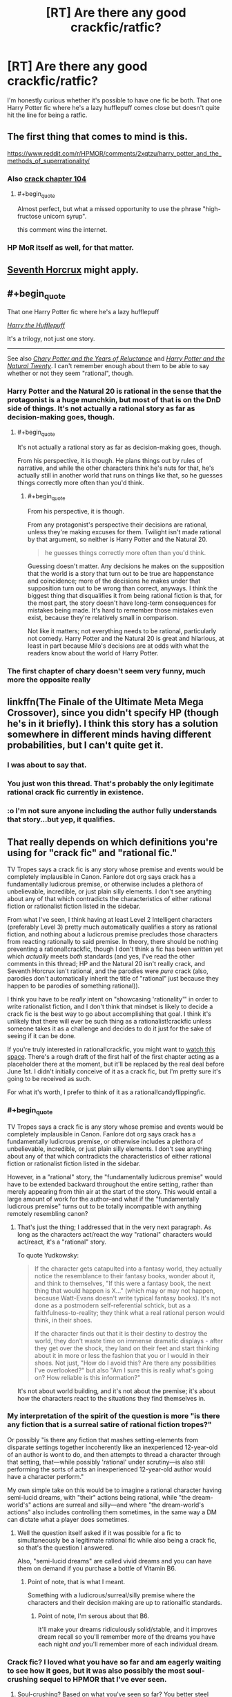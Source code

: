 #+TITLE: [RT] Are there any good crackfic/ratfic?

* [RT] Are there any good crackfic/ratfic?
:PROPERTIES:
:Author: Jello_Raptor
:Score: 24
:DateUnix: 1493284913.0
:END:
I'm honestly curious whether it's possible to have one fic be both. That one Harry Potter fic where he's a lazy hufflepuff comes close but doesn't quite hit the line for being a ratfic.


** The first thing that comes to mind is this.

[[https://www.reddit.com/r/HPMOR/comments/2xqtzu/harry_potter_and_the_methods_of_superrationality/]]
:PROPERTIES:
:Author: Munchkingman
:Score: 25
:DateUnix: 1493287943.0
:END:

*** Also [[https://www.reddit.com/r/HPMOR/comments/30rpqn/if_chapter_104_had_been_written_by_someone_much/][crack chapter 104]]
:PROPERTIES:
:Author: ShareDVI
:Score: 15
:DateUnix: 1493289096.0
:END:

**** #+begin_quote
  Almost perfect, but what a missed opportunity to use the phrase "high-fructose unicorn syrup".
#+end_quote

this comment wins the internet.
:PROPERTIES:
:Author: wren42
:Score: 14
:DateUnix: 1493310034.0
:END:


*** HP MoR itself as well, for that matter.
:PROPERTIES:
:Author: OutOfNiceUsernames
:Score: 3
:DateUnix: 1493298325.0
:END:


** [[https://www.fanfiction.net/s/10677106/1/Seventh-Horcrux][Seventh Horcrux]] might apply.
:PROPERTIES:
:Author: Menolith
:Score: 23
:DateUnix: 1493291008.0
:END:


** #+begin_quote
  That one Harry Potter fic where he's a lazy hufflepuff
#+end_quote

/[[https://www.fanfiction.net/s/6466185][Harry the Hufflepuff]]/

It's a trilogy, not just one story.

--------------

See also /[[https://www.fanfiction.net/s/9268889][Chary Potter and the Years of Reluctance]]/ and /[[https://www.fanfiction.net/s/8096183][Harry Potter and the Natural Twenty]]/. I can't remember enough about them to be able to say whether or not they seem "rational", though.
:PROPERTIES:
:Author: ToaKraka
:Score: 12
:DateUnix: 1493286072.0
:END:

*** Harry Potter and the Natural 20 is rational in the sense that the protagonist is a huge munchkin, but most of that is on the DnD side of things. It's not actually a rational story as far as decision-making goes, though.
:PROPERTIES:
:Author: B_E_H_E_M_O_T_H
:Score: 8
:DateUnix: 1493318801.0
:END:

**** #+begin_quote
  It's not actually a rational story as far as decision-making goes, though.
#+end_quote

From his perspective, it is though. He plans things out by rules of narrative, and while the other characters think he's nuts for that, he's actually still in another world that runs on things like that, so he guesses things correctly more often than you'd think.
:PROPERTIES:
:Author: SpeculativeFiction
:Score: 1
:DateUnix: 1493702760.0
:END:

***** #+begin_quote
  From his perspective, it is though.
#+end_quote

From any protagonist's perspective their decisions are rational, unless they're making excuses for them. Twilight isn't made rational by that argument, so neither is Harry Potter and the Natural 20.

#+begin_quote
  he guesses things correctly more often than you'd think.
#+end_quote

Guessing doesn't matter. Any decisions he makes on the supposition that the world is a story that turn out to be true are happenstance and coincidence; more of the decisions he makes under that supposition turn out to be wrong than correct, anyways. I think the biggest thing that disqualifies it from being rational fiction is that, for the most part, the story doesn't have long-term consequences for mistakes being made. It's hard to remember those mistakes even exist, because they're relatively small in comparison.

Not like it matters; not everything needs to be rational, particularly not comedy. Harry Potter and the Natural 20 is great and hilarious, at least in part because Milo's decisions are at odds with what the readers know about the world of Harry Potter.
:PROPERTIES:
:Author: B_E_H_E_M_O_T_H
:Score: 2
:DateUnix: 1493703737.0
:END:


*** The first chapter of chary doesn't seem very funny, much more the opposite really
:PROPERTIES:
:Author: RMcD94
:Score: 3
:DateUnix: 1493292330.0
:END:


** linkffn(The Finale of the Ultimate Meta Mega Crossover), since you didn't specify HP (though he's in it briefly). I think this story has a solution somewhere in different minds having different probabilities, but I can't quite get it.
:PROPERTIES:
:Author: dspeyer
:Score: 8
:DateUnix: 1493336962.0
:END:

*** I was about to say that.
:PROPERTIES:
:Author: EliezerYudkowsky
:Score: 7
:DateUnix: 1493437782.0
:END:


*** You just won this thread. That's probably the only legitimate rational crack fic currently in existence.
:PROPERTIES:
:Author: ElizabethRobinThales
:Score: 3
:DateUnix: 1493338102.0
:END:


*** :o I'm not sure anyone including the author fully understands that story...but yep, it qualifies.
:PROPERTIES:
:Author: thrawnca
:Score: 2
:DateUnix: 1493546602.0
:END:


** That really depends on which definitions you're using for "crack fic" and "rational fic."

TV Tropes says a crack fic is any story whose premise and events would be completely implausible in Canon. Fanlore dot org says crack has a fundamentally ludicrous premise, or otherwise includes a plethora of unbelievable, incredible, or just plain silly elements. I don't see anything about any of that which contradicts the characteristics of either rational fiction or rationalist fiction listed in the sidebar.

From what I've seen, I think having at least Level 2 Intelligent characters (preferably Level 3) pretty much automatically qualifies a story as rational fiction, and nothing about a ludicrous premise precludes those characters from reacting rationally to said premise. In theory, there should be nothing preventing a rational!crackfic, though I don't think a fic has been written yet which /actually/ meets /both/ standards (and yes, I've read the other comments in this thread; HP and the Natural 20 isn't really crack, and Seventh Horcrux isn't rational, and the parodies were /pure/ crack (also, parodies don't automatically inherit the title of "rational" just because they happen to be parodies of something rational)).

I think you have to be /really/ intent on "showcasing 'rationality'" in order to write rationalist fiction, and I don't think that mindset is likely to decide a crack fic is the best way to go about accomplishing that goal. I think it's unlikely that there will ever be such thing as a rationalist!crackfic unless someone takes it as a challenge and decides to do it just for the sake of seeing if it can be done.

If you're truly interested in rational!crackfic, you might want to [[https://www.fanfiction.net/s/11616203/1/Harry-Potter-and-the-Irrational-Odyssey][watch this space]]. There's a rough draft of the first half of the first chapter acting as a placeholder there at the moment, but it'll be replaced by the real deal before June 1st. I didn't initially conceive of it as a crack fic, but I'm pretty sure it's going to be received as such.

For what it's worth, I prefer to think of it as a rational!candyflippingfic.
:PROPERTIES:
:Author: ElizabethRobinThales
:Score: 7
:DateUnix: 1493297967.0
:END:

*** #+begin_quote
  TV Tropes says a crack fic is any story whose premise and events would be completely implausible in Canon. Fanlore dot org says crack has a fundamentally ludicrous premise, or otherwise includes a plethora of unbelievable, incredible, or just plain silly elements. I don't see anything about any of that which contradicts the characteristics of either rational fiction or rationalist fiction listed in the sidebar.
#+end_quote

However, in a "rational" story, the "fundamentally ludicrous premise" would have to be extended backward throughout the entire setting, rather than merely appearing from thin air at the start of the story. This would entail a large amount of work for the author--and what if the "fundamentally ludicrous premise" turns out to be totally incompatible with anything remotely resembling canon?
:PROPERTIES:
:Author: ToaKraka
:Score: 3
:DateUnix: 1493309963.0
:END:

**** That's just the thing; I addressed that in the very next paragraph. As long as the characters act/react the way "rational" characters would act/react, it's a "rational" story.

To quote Yudkowsky:

#+begin_quote
  If the character gets catapulted into a fantasy world, they actually notice the resemblance to their fantasy books, wonder about it, and think to themselves, "If this were a fantasy book, the next thing that would happen is X..." (which may or may not happen, because Watt-Evans doesn't write typical fantasy books). It's not done as a postmodern self-referential schtick, but as a faithfulness-to-reality; they think what a real rational person would think, in their shoes.

  If the character finds out that it is their destiny to destroy the world, they don't waste time on immense dramatic displays - after they get over the shock, they land on their feet and start thinking about it in more or less the fashion that you or I would in their shoes. Not just, "How do I avoid this? Are there any possibilities I've overlooked?" but also "Am I sure this is really what's going on? How reliable is this information?"
#+end_quote

It's not about world building, and it's not about the premise; it's about how the characters react to the situations they find themselves in.
:PROPERTIES:
:Author: ElizabethRobinThales
:Score: 8
:DateUnix: 1493311923.0
:END:


*** My interpretation of the spirit of the question is more "is there any fiction that is a surreal satire of rational fiction tropes?"

Or possibly "is there any fiction that mashes setting-elements from disparate settings together incoherently like an inexperienced 12-year-old of an author is wont to do, and then attempts to thread a character through that setting, that---while possibly 'rational' under scrutiny---is also still performing the sorts of acts an inexperienced 12-year-old author would have a character perform."

My own simple take on this would be to imagine a rational character having semi-lucid dreams, with "their" actions being rational, while "the dream-world's" actions are surreal and silly---and where "the dream-world's actions" also includes controlling them sometimes, in the same way a DM can dictate what a player does sometimes.
:PROPERTIES:
:Author: derefr
:Score: 3
:DateUnix: 1493332752.0
:END:

**** Well the question itself asked if it was possible for a fic to simultaneously be a legitimate rational fic while also being a crack fic, so that's the question I answered.

Also, "semi-lucid dreams" are called vivid dreams and you can have them on demand if you purchase a bottle of Vitamin B6.
:PROPERTIES:
:Author: ElizabethRobinThales
:Score: 4
:DateUnix: 1493333355.0
:END:

***** Point of note, that is what I meant.

Something with a ludicrous/surreal/silly premise where the characters and their decision making are up to rationalfic standards.
:PROPERTIES:
:Author: Jello_Raptor
:Score: 2
:DateUnix: 1494630121.0
:END:

****** Point of note, I'm serous about that B6.

It'll make your dreams ridiculously solid/stable, and it improves dream recall so you'll remember more of the dreams you have each night /and/ you'll remember more of each individual dream.
:PROPERTIES:
:Author: ElizabethRobinThales
:Score: 2
:DateUnix: 1494637443.0
:END:


*** Crack fic? I loved what you have so far and am eagerly waiting to see how it goes, but it was also possibly the most soul-crushing sequel to HPMOR that I've ever seen.
:PROPERTIES:
:Author: chorpler
:Score: 2
:DateUnix: 1493422671.0
:END:

**** Soul-crushing? Based on what you've seen so far? You better steel yourself, my friend. About 2/5ths of the way through this story, everything starts spiraling into Oblivion. Bwah ha ha >:D

That emoticon doesn't look particularly evil on reddit, that's disappointing :/
:PROPERTIES:
:Author: ElizabethRobinThales
:Score: 1
:DateUnix: 1493424999.0
:END:

***** That's what I was assuming, which is why I was extremely surprised when you said it will probably be received as a crack fic. (I guess I usually associate the term "crack fic" with silly, goofy humor.) And just to clarify, I meant soul-crushing in the sense that the happy ending we got in HPMOR was a trick, and HJPEV is actually in a much worse position than he was ever in during canon HPMOR ... well, I mean, he's basically in the same position of being completely at Voldemort's mercy, plus the emotional whiplash of "Just kidding, Hermione's still dead!", plus Voldemort can read his mind so he apparently can't even out-think him.

Anyway. I'm still eagerly awaiting more. You are awesome.
:PROPERTIES:
:Author: chorpler
:Score: 2
:DateUnix: 1493427256.0
:END:

****** Thank you :D

If you look at [[https://goinswriter.com/how-to-write-a-book/][this link]], what you've read so far is basically "draft 3." I've gone back and done a few more "draft 2"s, and at this point I have one that I feel comfortable taking back to "draft 3" status. I'm pretty sure I'll have something I'm comfortable calling "finalized" ready by June 1st.
:PROPERTIES:
:Author: ElizabethRobinThales
:Score: 1
:DateUnix: 1493428364.0
:END:


** I don't know how no one has posted this yet: Blood and chaos. [[https://forums.spacebattles.com/threads/blood-and-chaos-the-story-of-a-btvs-si-turned-vampire.354777/]] rational SI in buffyverse who primarily is a SCIENCEing murder hobo vampire
:PROPERTIES:
:Author: k-k-KFC
:Score: 4
:DateUnix: 1493412201.0
:END:

*** This is very enjoyable. Vaguely reminds me of the Buffy arc in /Effulgence/.
:PROPERTIES:
:Author: chorpler
:Score: 1
:DateUnix: 1493521198.0
:END:


** Does Crack Slash epilogue count? [[https://www.fanfiction.net/s/11293489/1/A-Crack-Slash-Epilogue]]

It's still my head-canon epilogue :)
:PROPERTIES:
:Author: embrodski
:Score: 3
:DateUnix: 1493434895.0
:END:


** Crack?
:PROPERTIES:
:Author: adiabatic
:Score: 2
:DateUnix: 1493294042.0
:END:

*** A crackfic is, essentially, a piece of fiction (usually fanfiction) on crack. It's difficult to define beyond that, besides generally being humorous, but the [[http://tvtropes.org/pmwiki/pmwiki.php/Main/CrackFic][TVTropes page]] does a decent job.

If you've read Worm, I'd highly recommend [[https://forums.spacebattles.com/threads/the-techno-queen-iii.311201/][THE TECHNO QUEEN */krakathoom/*]] as an introduction to the genre.
:PROPERTIES:
:Author: Pandomy
:Score: 10
:DateUnix: 1493296876.0
:END:

**** THE TECHNO QUEEN is amazing (so far)!
:PROPERTIES:
:Author: narfanator
:Score: 5
:DateUnix: 1493318851.0
:END:


*** Humour-based stories that rely on absurd interpretations of characters/events to generate comedy. Done well, they can be amazing (see e.g. [[https://forums.spacebattles.com/threads/sasuke-uchiha-and-the-power-of-lies-naruto-comedy-au.472801/][Sasuke Uchiha and the Power of Lies]] as well as some of Emerald Ashes' other stories).
:PROPERTIES:
:Author: waylandertheslayer
:Score: 3
:DateUnix: 1493299610.0
:END:

**** Power of Lies and [[https://www.fanfiction.net/s/10677106/1/Seventh-Horcrux][Seventh Horcrux]] felt to me like they skirted the line of crack-fic, being only just on the crack side. I can best describe it as other crack fics tend to feel manic, while Emerald Ashes's stories are still ludicrous, but come across as calmer.
:PROPERTIES:
:Author: InfernoVulpix
:Score: 2
:DateUnix: 1493334724.0
:END:


** I present [[https://m.fanfiction.net/s/3401052/1/A-Black-Comedy][A Black Comedy]]

A comedic HP fic where adult Harry ends up in a parallel dimension seeking Sirius, and finds himself fighting Voldemort all over again.
:PROPERTIES:
:Author: redrach
:Score: 2
:DateUnix: 1493331619.0
:END:

*** That's /definitely/ not a rational fic.
:PROPERTIES:
:Author: ElizabethRobinThales
:Score: 3
:DateUnix: 1493332402.0
:END:

**** Maybe so, but from what I recall there's a fair bit of long-term planning on both sides, and I figure it'll appeal to fans of rational fics.

In any case it's the closest thing to a rational /crack/fic that comes to mind.
:PROPERTIES:
:Author: redrach
:Score: 2
:DateUnix: 1493334758.0
:END:

***** Their long term plan is break Voldemort's neck and hope he doesn't stay mad at them.......

There is no long term plan besides that (on the part of the protagonists)
:PROPERTIES:
:Author: Ardvarkeating101
:Score: 2
:DateUnix: 1493437607.0
:END:


** This... Sort of counts. I think.

[[https://www.fanfiction.net/s/9911469/1/Lily-and-the-Art-of-Being-Sisyphus]]
:PROPERTIES:
:Author: masterax2000
:Score: 2
:DateUnix: 1493412595.0
:END:


** Borderline crackfic, uncertain on the ratfic side - the crackfic-esque setting/atmosphere blurs the lines there.

Also one of the more unexpected crossovers you've probably ever encountered that actually works super well.

[[https://m.fanfiction.net/s/10130558/1/Attack-of-the-Deranged-Mutant-Killer-Monster-Dark-Lord]]
:PROPERTIES:
:Author: brandalizing
:Score: 1
:DateUnix: 1493328391.0
:END:

